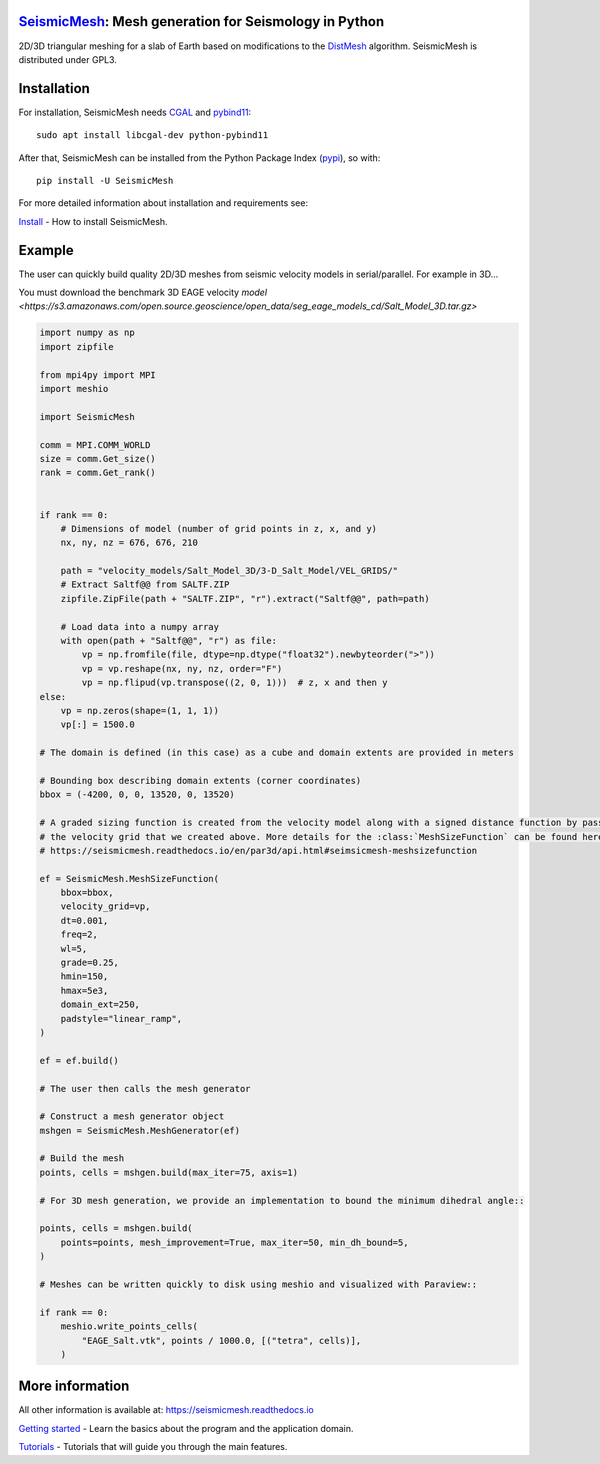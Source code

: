 .. image:: https://circleci.com/gh/krober10nd/SeismicMesh/tree/par3d.svg?style=shield
        :target: https://circleci.com/gh/krober10nd/SeismicMesh/tree/par3d 

.. image:: https://codecov.io/gh/krober10nd/SeismicMesh/branch/par3d/graph/badge.svg
  	:target: https://codecov.io/gh/krober10nd/SeismicMesh
    
.. image:: https://img.shields.io/badge/code%20style-black-000000.svg
        :target: https://github.com/ambv/black

.. image:: http://www.repostatus.org/badges/latest/active.svg
	:target: http://www.repostatus.org/#active

.. image:: https://readthedocs.org/projects/seismicmesh/badge/?version=par3d
        :target: https://seismicmesh.readthedocs.io/en/par3d/?badge=par3d
	
.. image:: https://img.shields.io/badge/License-GPLv3-blue.svg
	:target: https://www.gnu.org/licenses/gpl-3.0
	
.. image:: https://zenodo.org/badge/216707188.svg
   :target: https://zenodo.org/badge/latestdoi/216707188

.. image:: https://img.shields.io/pypi/pyversions/SeismicMesh.svg?style=flat-square 
   :target: https://pypi.org/pypi/SeismicMesh

.. image:: https://img.shields.io/pypi/v/SeismicMesh.svg?style=flat-square 
   :target: https://pypi.org/project/SeismicMesh

.. image:: https://img.shields.io/pypi/dm/SeismicMesh.svg?style=flat-square
   :target: https://pypistats.org/packages/seismicmesh



SeismicMesh_: Mesh generation for Seismology in Python
=========================================================
2D/3D triangular meshing for a slab of Earth based on modifications to the DistMesh_ algorithm. SeismicMesh is distributed under GPL3.

.. _SeismicMesh: https://github.com/krober10nd/SeismicMesh
.. _DistMesh: http://persson.berkeley.edu/distmesh/
.. _`GNU-GPL`: http://www.gnu.org/copyleft/gpl.html


Installation
=====================

For installation, SeismicMesh needs `CGAL <https://www.cgal.org/>`_ and `pybind11 <https://github.com/pybind/pybind11>`_:: 

    sudo apt install libcgal-dev python-pybind11

After that, SeismicMesh can be installed from the Python Package
Index (`pypi <https://pypi.org/project/SeismicMesh/>`_), so with::

    pip install -U SeismicMesh

For more detailed information about installation and requirements see: 

`Install <https://seismicmesh.readthedocs.io/en/par3d/install.html>`_
- How to install SeismicMesh. 


Example 
===========

The user can quickly build quality 2D/3D meshes from seismic velocity models in serial/parallel. For example in 3D...

You must download the benchmark 3D EAGE velocity `model <https://s3.amazonaws.com/open.source.geoscience/open_data/seg_eage_models_cd/Salt_Model_3D.tar.gz>`


.. image:: https://user-images.githubusercontent.com/18619644/91480727-c6125b00-e879-11ea-8650-6276453577f4.jpg

.. code-block:: python

    import numpy as np
    import zipfile
    
    from mpi4py import MPI
    import meshio

    import SeismicMesh
    
    comm = MPI.COMM_WORLD
    size = comm.Get_size()
    rank = comm.Get_rank()


    if rank == 0: 
        # Dimensions of model (number of grid points in z, x, and y)
        nx, ny, nz = 676, 676, 210

        path = "velocity_models/Salt_Model_3D/3-D_Salt_Model/VEL_GRIDS/"
        # Extract Saltf@@ from SALTF.ZIP
        zipfile.ZipFile(path + "SALTF.ZIP", "r").extract("Saltf@@", path=path)

        # Load data into a numpy array
        with open(path + "Saltf@@", "r") as file:
            vp = np.fromfile(file, dtype=np.dtype("float32").newbyteorder(">"))
            vp = vp.reshape(nx, ny, nz, order="F")
            vp = np.flipud(vp.transpose((2, 0, 1)))  # z, x and then y
    else: 
        vp = np.zeros(shape=(1, 1, 1))
        vp[:] = 1500.0

    # The domain is defined (in this case) as a cube and domain extents are provided in meters

    # Bounding box describing domain extents (corner coordinates)
    bbox = (-4200, 0, 0, 13520, 0, 13520)

    # A graded sizing function is created from the velocity model along with a signed distance function by passing
    # the velocity grid that we created above. More details for the :class:`MeshSizeFunction` can be found here
    # https://seismicmesh.readthedocs.io/en/par3d/api.html#seimsicmesh-meshsizefunction

    ef = SeismicMesh.MeshSizeFunction(
        bbox=bbox,
        velocity_grid=vp,
        dt=0.001,
        freq=2,
        wl=5,
        grade=0.25,
        hmin=150,
        hmax=5e3,
        domain_ext=250,
        padstyle="linear_ramp",
    )

    ef = ef.build()

    # The user then calls the mesh generator

    # Construct a mesh generator object
    mshgen = SeismicMesh.MeshGenerator(ef)

    # Build the mesh
    points, cells = mshgen.build(max_iter=75, axis=1)

    # For 3D mesh generation, we provide an implementation to bound the minimum dihedral angle::

    points, cells = mshgen.build(
        points=points, mesh_improvement=True, max_iter=50, min_dh_bound=5,
    )

    # Meshes can be written quickly to disk using meshio and visualized with Paraview::

    if rank == 0:
        meshio.write_points_cells(
            "EAGE_Salt.vtk", points / 1000.0, [("tetra", cells)],
        )

 
More information
==================

All other information is available at: https://seismicmesh.readthedocs.io

`Getting started <https://seismicmesh.readthedocs.io/en/par3d/overview.html>`_
- Learn the basics about the program and the application domain. 

`Tutorials <https://seismicmesh.readthedocs.io/en/par3d/tutorial.html>`_
- Tutorials that will guide you through the main features.



